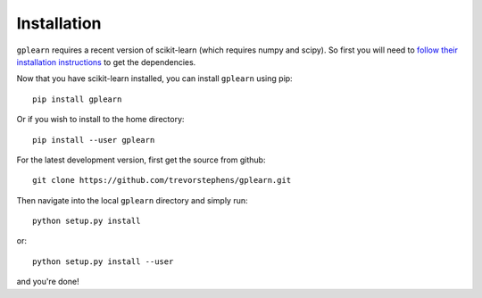 .. _installation:

Installation
============

``gplearn`` requires a recent version of scikit-learn (which requires numpy and
scipy). So first you will need to `follow their installation instructions <http://scikit-learn.org/dev/install.html>`_
to get the dependencies.

Now that you have scikit-learn installed, you can install ``gplearn`` using pip::

    pip install gplearn

Or if you wish to install to the home directory::

    pip install --user gplearn

For the latest development version, first get the source from github::

    git clone https://github.com/trevorstephens/gplearn.git

Then navigate into the local ``gplearn`` directory and simply run::

    python setup.py install

or::

    python setup.py install --user

and you're done!
